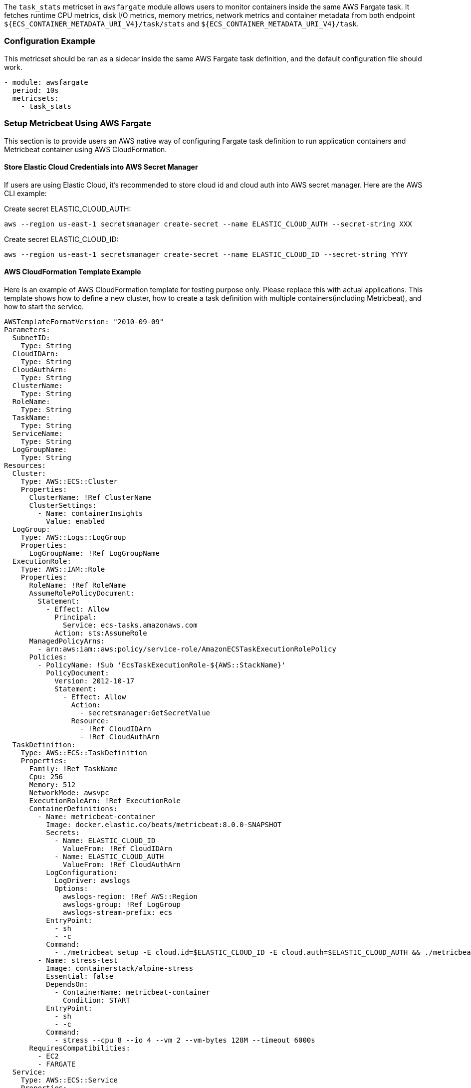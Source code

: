 The `task_stats` metricset in `awsfargate` module allows users to monitor
containers inside the same AWS Fargate task. It fetches runtime CPU metrics,
disk I/O metrics, memory metrics, network metrics and container metadata from
both endpoint `${ECS_CONTAINER_METADATA_URI_V4}/task/stats` and
`${ECS_CONTAINER_METADATA_URI_V4}/task`.

[float]
=== Configuration Example
This metricset should be ran as a sidecar inside the same AWS Fargate task
definition, and the default configuration file should work.

[source,yaml]
----
- module: awsfargate
  period: 10s
  metricsets:
    - task_stats
----

[float]
=== Setup Metricbeat Using AWS Fargate
This section is to provide users an AWS native way of configuring Fargate task
definition to run application containers and Metricbeat container using AWS
CloudFormation.

[float]
==== Store Elastic Cloud Credentials into AWS Secret Manager
If users are using Elastic Cloud, it's recommended to store cloud id and cloud
auth into AWS secret manager. Here are the AWS CLI example:

Create secret ELASTIC_CLOUD_AUTH:
----
aws --region us-east-1 secretsmanager create-secret --name ELASTIC_CLOUD_AUTH --secret-string XXX
----

Create secret ELASTIC_CLOUD_ID:
----
aws --region us-east-1 secretsmanager create-secret --name ELASTIC_CLOUD_ID --secret-string YYYY
----

[float]
==== AWS CloudFormation Template Example
Here is an example of AWS CloudFormation template for testing purpose only.
Please replace this with actual applications. This template shows how to define
a new cluster, how to create a task definition with multiple containers(including
Metricbeat), and how to start the service.

[source,yaml]
----
AWSTemplateFormatVersion: "2010-09-09"
Parameters:
  SubnetID:
    Type: String
  CloudIDArn:
    Type: String
  CloudAuthArn:
    Type: String
  ClusterName:
    Type: String
  RoleName:
    Type: String
  TaskName:
    Type: String
  ServiceName:
    Type: String
  LogGroupName:
    Type: String
Resources:
  Cluster:
    Type: AWS::ECS::Cluster
    Properties:
      ClusterName: !Ref ClusterName
      ClusterSettings:
        - Name: containerInsights
          Value: enabled
  LogGroup:
    Type: AWS::Logs::LogGroup
    Properties:
      LogGroupName: !Ref LogGroupName
  ExecutionRole:
    Type: AWS::IAM::Role
    Properties:
      RoleName: !Ref RoleName
      AssumeRolePolicyDocument:
        Statement:
          - Effect: Allow
            Principal:
              Service: ecs-tasks.amazonaws.com
            Action: sts:AssumeRole
      ManagedPolicyArns:
        - arn:aws:iam::aws:policy/service-role/AmazonECSTaskExecutionRolePolicy
      Policies:
        - PolicyName: !Sub 'EcsTaskExecutionRole-${AWS::StackName}'
          PolicyDocument:
            Version: 2012-10-17
            Statement:
              - Effect: Allow
                Action:
                  - secretsmanager:GetSecretValue
                Resource:
                  - !Ref CloudIDArn
                  - !Ref CloudAuthArn
  TaskDefinition:
    Type: AWS::ECS::TaskDefinition
    Properties:
      Family: !Ref TaskName
      Cpu: 256
      Memory: 512
      NetworkMode: awsvpc
      ExecutionRoleArn: !Ref ExecutionRole
      ContainerDefinitions:
        - Name: metricbeat-container
          Image: docker.elastic.co/beats/metricbeat:8.0.0-SNAPSHOT
          Secrets:
            - Name: ELASTIC_CLOUD_ID
              ValueFrom: !Ref CloudIDArn
            - Name: ELASTIC_CLOUD_AUTH
              ValueFrom: !Ref CloudAuthArn
          LogConfiguration:
            LogDriver: awslogs
            Options:
              awslogs-region: !Ref AWS::Region
              awslogs-group: !Ref LogGroup
              awslogs-stream-prefix: ecs
          EntryPoint:
            - sh
            - -c
          Command:
            - ./metricbeat setup -E cloud.id=$ELASTIC_CLOUD_ID -E cloud.auth=$ELASTIC_CLOUD_AUTH && ./metricbeat modules disable system && ./metricbeat modules enable awsfargate && ./metricbeat -e -E cloud.id=$ELASTIC_CLOUD_ID -E cloud.auth=$ELASTIC_CLOUD_AUTH
        - Name: stress-test
          Image: containerstack/alpine-stress
          Essential: false
          DependsOn:
            - ContainerName: metricbeat-container
              Condition: START
          EntryPoint:
            - sh
            - -c
          Command:
            - stress --cpu 8 --io 4 --vm 2 --vm-bytes 128M --timeout 6000s
      RequiresCompatibilities:
        - EC2
        - FARGATE
  Service:
    Type: AWS::ECS::Service
    Properties:
      ServiceName: !Ref ServiceName
      Cluster: !Ref Cluster
      TaskDefinition: !Ref TaskDefinition
      DesiredCount: 1
      LaunchType: FARGATE
      NetworkConfiguration:
        AwsvpcConfiguration:
          AssignPublicIp: ENABLED
          Subnets:
            - !Ref SubnetID
----

[float]
==== Create CloudFormation Stack
When copying the CloudFormation template, please make sure the Metricbeat
container image is the correct version.
Once the template is saved locally into `clouformation.yml`, AWS
CLI can be used to create a stack using one command:
----
aws --region us-east-1 cloudformation create-stack --stack-name <your-stack-name> --template-body file://./cloudformation.yml --capabilities CAPABILITY_NAMED_IAM --parameters ParameterKey=SubnetID,ParameterValue=<subnet-id> ParameterKey=CloudAuthArn,ParameterValue=<cloud-auth-arn> ParameterKey=CloudIDArn,ParameterValue=<cloud-id-arn> ParameterKey=ClusterName,ParameterValue=<cluster-name> ParameterKey=RoleName,ParameterValue=<role-name> ParameterKey=TaskName,ParameterValue=<task-name> ParameterKey=ServiceName,ParameterValue=<service-name> ParameterKey=LogGroupName,ParameterValue=<log-group-name>
----

Make sure to replace `<subnet-id>` with your own subnet in this command. Please go
to Services -> VPC -> Subnets to find subnet ID to use. You can also add several
more containers under the TaskDefinition section.

[float]
==== Delete CloudFormation Stack
Here is the AWS CLI to delete a stack including the cluster, task definition and
all containers:
----
aws --region us-east-1 cloudformation delete-stack --stack-name <your-stack-name>
----

[float]
=== Dashboard

The task_stats metricset comes with a predefined dashboard. For example:

image::./images/metricbeat-awsfargate-overview.png[]
